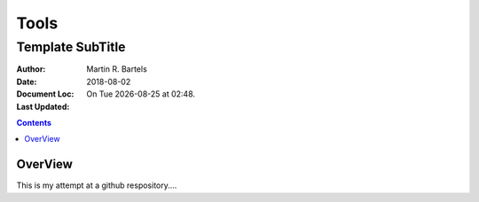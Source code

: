 *****
Tools
*****

Template SubTitle
*****************

..  |date|  date::
..  |day|   date::  %a
..  |time|  date::  %H:%M

:Author:        Martin R. Bartels
:Date:          2018-08-02
:Document Loc:
:Last Updated:  On |day| |date| at |time|.

..  contents::

OverView
========

This is my attempt at a github respository....

.. ---- from ~/.config/geany/templates/files/template.rst


